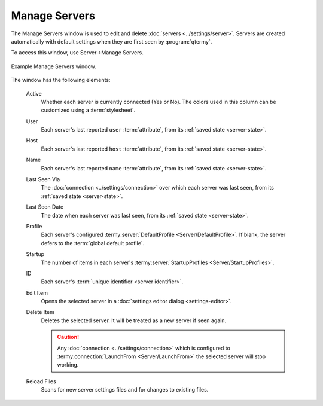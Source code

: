 .. Copyright © 2018 TermySequence LLC
.. SPDX-License-Identifier: CC-BY-SA-4.0

Manage Servers
==============

The Manage Servers window is used to edit and delete :doc:`servers <../settings/server>`. Servers are created automatically with default settings when they are first seen by :program:`qtermy`.

To access this window, use Server→Manage Servers.

.. _manage-servers-example:

.. figure:: ../images/manage-servers.png
   :alt: Picture of Manage Servers window.
   :align: center

   Example Manage Servers window.

The window has the following elements:

   Active
      Whether each server is currently connected (Yes or No). The colors used in this column can be customized using a :term:`stylesheet`.

   User
      Each server's last reported ``user`` :term:`attribute`, from its :ref:`saved state <server-state>`.

   Host
      Each server's last reported ``host`` :term:`attribute`, from its :ref:`saved state <server-state>`.

   Name
      Each server's last reported ``name`` :term:`attribute`, from its :ref:`saved state <server-state>`.

   Last Seen Via
      The :doc:`connection <../settings/connection>` over which each server was last seen, from its :ref:`saved state <server-state>`.

   Last Seen Date
      The date when each server was last seen, from its :ref:`saved state <server-state>`.

   Profile
      Each server's configured :termy:server:`DefaultProfile <Server/DefaultProfile>`. If blank, the server defers to the :term:`global default profile`.

   Startup
      The number of items in each server's :termy:server:`StartupProfiles <Server/StartupProfiles>`.

   ID
      Each server's :term:`unique identifier <server identifier>`.

   Edit Item
      Opens the selected server in a :doc:`settings editor dialog <settings-editor>`.

   Delete Item
      Deletes the selected server. It will be treated as a new server if seen again.

      .. caution:: Any :doc:`connection <../settings/connection>` which is configured to :termy:connection:`LaunchFrom <Server/LaunchFrom>` the selected server will stop working.

   Reload Files
      Scans for new server settings files and for changes to existing files.
